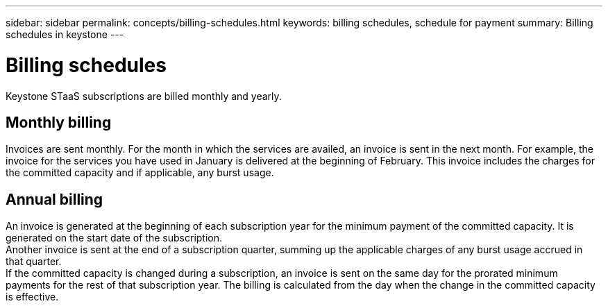 ---
sidebar: sidebar
permalink: concepts/billing-schedules.html
keywords: billing schedules, schedule for payment
summary: Billing schedules in keystone
---

= Billing schedules
:hardbreaks:
:nofooter:
:icons: font
:linkattrs:
:imagesdir: ../media/

[.lead]
Keystone STaaS subscriptions are billed monthly and yearly.

== Monthly billing
Invoices are sent monthly. For the month in which the services are availed, an invoice is sent in the next month. For example, the invoice for the services you have used in January is delivered at the beginning of February. This invoice includes the charges for the committed capacity and if applicable, any burst usage.

== Annual billing
An invoice is generated at the beginning of each subscription year for the minimum payment of the committed capacity. It is generated on the start date of the subscription.
Another invoice is sent at the end of a subscription quarter, summing up the applicable charges of any burst usage accrued in that quarter.
If the committed capacity is changed during a subscription, an invoice is sent on the same day for the prorated minimum payments for the rest of that subscription year. The billing is calculated from the day when the change in the committed capacity is effective. 

